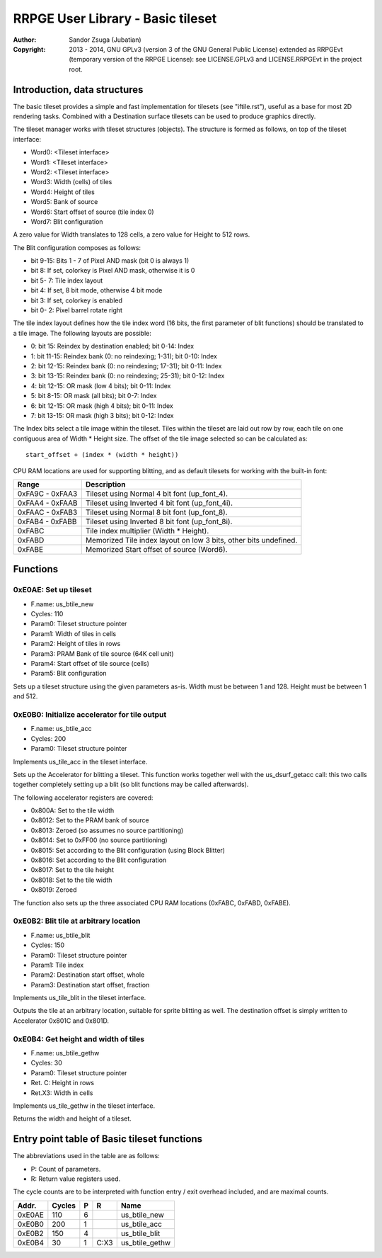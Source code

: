 
RRPGE User Library - Basic tileset
==============================================================================

:Author:    Sandor Zsuga (Jubatian)
:Copyright: 2013 - 2014, GNU GPLv3 (version 3 of the GNU General Public
            License) extended as RRPGEvt (temporary version of the RRPGE
            License): see LICENSE.GPLv3 and LICENSE.RRPGEvt in the project
            root.




Introduction, data structures
------------------------------------------------------------------------------


The basic tileset provides a simple and fast implementation for tilesets (see
"iftile.rst"), useful as a base for most 2D rendering tasks. Combined with a
Destination surface tilesets can be used to produce graphics directly.

The tileset manager works with tileset structures (objects). The structure is
formed as follows, on top of the tileset interface:

- Word0: <Tileset interface>
- Word1: <Tileset interface>
- Word2: <Tileset interface>
- Word3: Width (cells) of tiles
- Word4: Height of tiles
- Word5: Bank of source
- Word6: Start offset of source (tile index 0)
- Word7: Blit configuration

A zero value for Width translates to 128 cells, a zero value for Height to
512 rows.

The Blit configuration composes as follows:

- bit  9-15: Bits 1 - 7 of Pixel AND mask (bit 0 is always 1)
- bit     8: If set, colorkey is Pixel AND mask, otherwise it is 0
- bit  5- 7: Tile index layout
- bit     4: If set, 8 bit mode, otherwise 4 bit mode
- bit     3: If set, colorkey is enabled
- bit  0- 2: Pixel barrel rotate right

The tile index layout defines how the tile index word (16 bits, the first
parameter of blit functions) should be translated to a tile image. The
following layouts are possible:

- 0: bit 15: Reindex by destination enabled; bit 0-14: Index
- 1: bit 11-15: Reindex bank (0: no reindexing;  1-31); bit 0-10: Index
- 2: bit 12-15: Reindex bank (0: no reindexing; 17-31); bit 0-11: Index
- 3: bit 13-15: Reindex bank (0: no reindexing; 25-31); bit 0-12: Index
- 4: bit 12-15: OR mask (low 4 bits); bit 0-11: Index
- 5: bit  8-15: OR mask (all bits); bit 0-7: Index
- 6: bit 12-15: OR mask (high 4 bits); bit 0-11: Index
- 7: bit 13-15: OR mask (high 3 bits); bit 0-12: Index

The Index bits select a tile image within the tileset. Tiles within the
tileset are laid out row by row, each tile on one contiguous area of Width *
Height size. The offset of the tile image selected so can be calculated as: ::

    start_offset + (index * (width * height))

CPU RAM locations are used for supporting blitting, and as default tilesets
for working with the built-in font:

+--------+-------------------------------------------------------------------+
| Range  | Description                                                       |
+========+===================================================================+
| 0xFA9C |                                                                   |
| \-     | Tileset using Normal 4 bit font (up_font_4).                      |
| 0xFAA3 |                                                                   |
+--------+-------------------------------------------------------------------+
| 0xFAA4 |                                                                   |
| \-     | Tileset using Inverted 4 bit font (up_font_4i).                   |
| 0xFAAB |                                                                   |
+--------+-------------------------------------------------------------------+
| 0xFAAC |                                                                   |
| \-     | Tileset using Normal 8 bit font (up_font_8).                      |
| 0xFAB3 |                                                                   |
+--------+-------------------------------------------------------------------+
| 0xFAB4 |                                                                   |
| \-     | Tileset using Inverted 8 bit font (up_font_8i).                   |
| 0xFABB |                                                                   |
+--------+-------------------------------------------------------------------+
| 0xFABC | Tile index multiplier (Width * Height).                           |
+--------+-------------------------------------------------------------------+
| 0xFABD | Memorized Tile index layout on low 3 bits, other bits undefined.  |
+--------+-------------------------------------------------------------------+
| 0xFABE | Memorized Start offset of source (Word6).                         |
+--------+-------------------------------------------------------------------+




Functions
------------------------------------------------------------------------------


0xE0AE: Set up tileset
^^^^^^^^^^^^^^^^^^^^^^^^^^^^^^^^^^^^^^^^^^^^^^^^^^

- F.name: us_btile_new
- Cycles: 110
- Param0: Tileset structure pointer
- Param1: Width of tiles in cells
- Param2: Height of tiles in rows
- Param3: PRAM Bank of tile source (64K cell unit)
- Param4: Start offset of tile source (cells)
- Param5: Blit configuration

Sets up a tileset structure using the given parameters as-is. Width must be
between 1 and 128. Height must be between 1 and 512.


0xE0B0: Initialize accelerator for tile output
^^^^^^^^^^^^^^^^^^^^^^^^^^^^^^^^^^^^^^^^^^^^^^^^^^

- F.name: us_btile_acc
- Cycles: 200
- Param0: Tileset structure pointer

Implements us_tile_acc in the tileset interface.

Sets up the Accelerator for blitting a tileset. This function works together
well with the us_dsurf_getacc call: this two calls together completely setting
up a blit (so blit functions may be called afterwards).

The following accelerator registers are covered:

- 0x800A: Set to the tile width
- 0x8012: Set to the PRAM bank of source
- 0x8013: Zeroed (so assumes no source partitioning)
- 0x8014: Set to 0xFF00 (no source partitioning)
- 0x8015: Set according to the Blit configuration (using Block Blitter)
- 0x8016: Set according to the Blit configuration
- 0x8017: Set to the tile height
- 0x8018: Set to the tile width
- 0x8019: Zeroed

The function also sets up the three associated CPU RAM locations (0xFABC,
0xFABD, 0xFABE).


0xE0B2: Blit tile at arbitrary location
^^^^^^^^^^^^^^^^^^^^^^^^^^^^^^^^^^^^^^^^^^^^^^^^^^

- F.name: us_btile_blit
- Cycles: 150
- Param0: Tileset structure pointer
- Param1: Tile index
- Param2: Destination start offset, whole
- Param3: Destination start offset, fraction

Implements us_tile_blit in the tileset interface.

Outputs the tile at an arbitrary location, suitable for sprite blitting as
well. The destination offset is simply written to Accelerator 0x801C and
0x801D.


0xE0B4: Get height and width of tiles
^^^^^^^^^^^^^^^^^^^^^^^^^^^^^^^^^^^^^^^^^^^^^^^^^^

- F.name: us_btile_gethw
- Cycles: 30
- Param0: Tileset structure pointer
- Ret. C: Height in rows
- Ret.X3: Width in cells

Implements us_tile_gethw in the tileset interface.

Returns the width and height of a tileset.



Entry point table of Basic tileset functions
------------------------------------------------------------------------------


The abbreviations used in the table are as follows:

- P: Count of parameters.
- R: Return value registers used.

The cycle counts are to be interpreted with function entry / exit overhead
included, and are maximal counts.

+--------+---------------+---+------+----------------------------------------+
| Addr.  | Cycles        | P |   R  | Name                                   |
+========+===============+===+======+========================================+
| 0xE0AE |           110 | 6 |      | us_btile_new                           |
+--------+---------------+---+------+----------------------------------------+
| 0xE0B0 |           200 | 1 |      | us_btile_acc                           |
+--------+---------------+---+------+----------------------------------------+
| 0xE0B2 |           150 | 4 |      | us_btile_blit                          |
+--------+---------------+---+------+----------------------------------------+
| 0xE0B4 |            30 | 1 | C:X3 | us_btile_gethw                         |
+--------+---------------+---+------+----------------------------------------+
